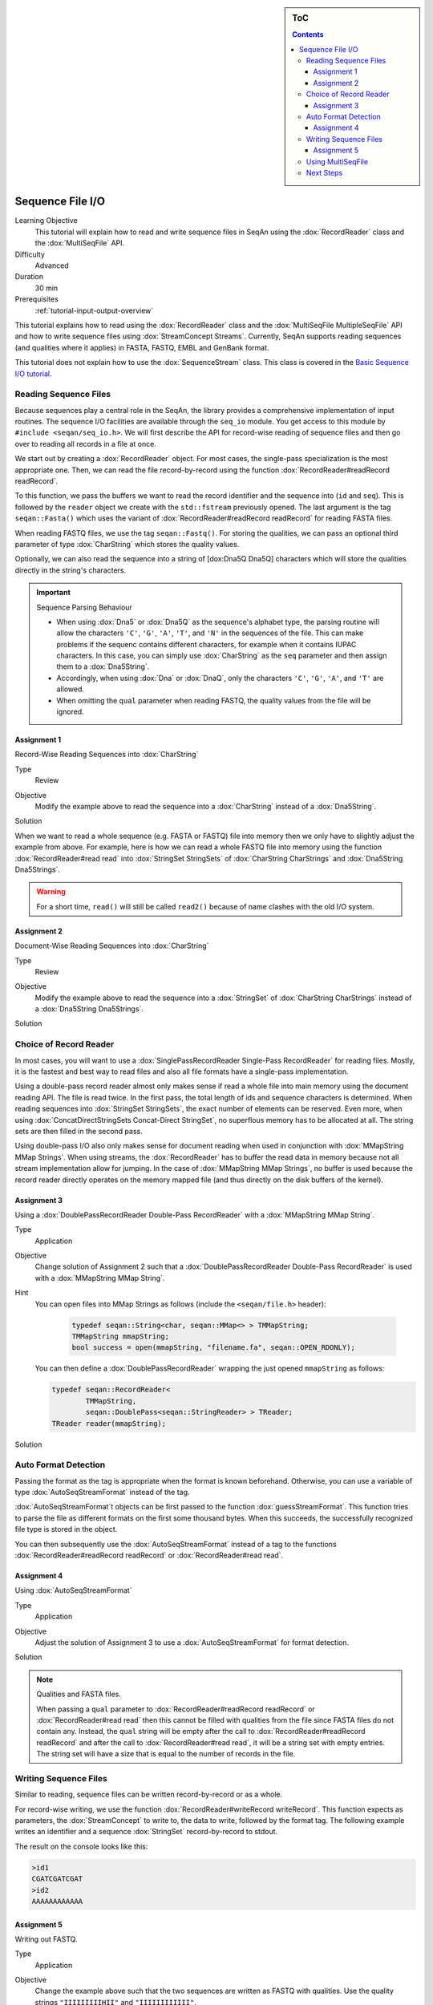 .. sidebar:: ToC

   .. contents::


.. _tutorial-sequence-file-io:

Sequence File I/O
=================

Learning Objective
  This tutorial will explain how to read and write sequence files in SeqAn using the :dox:`RecordReader` class and the :dox:`MultiSeqFile` API.

Difficulty
  Advanced

Duration
  30 min

Prerequisites
  :ref:`tutorial-input-output-overview`

This tutorial explains how to read using the :dox:`RecordReader` class and the :dox:`MultiSeqFile MultipleSeqFile` API and how to write sequence files using :dox:`StreamConcept Streams`.
Currently, SeqAn supports reading sequences (and qualities where it applies) in FASTA, FASTQ, EMBL and GenBank format.

This tutorial does not explain how to use the :dox:`SequenceStream` class.
This class is covered in the `Basic Sequence I/O tutorial <Tutorial/BasicSequenceIO>`__.

Reading Sequence Files
----------------------

Because sequences play a central role in the SeqAn, the library provides a comprehensive implementation of input routines.
The sequence I/O facilities are available through the ``seq_io`` module.
You get access to this module by ``#include <seqan/seq_io.h>``.
We will first describe the API for record-wise reading of sequence files and then go over to reading all records in a file at once.

We start out by creating a :dox:`RecordReader` object.
For most cases, the single-pass specialization is the most appropriate one.
Then, we can read the file record-by-record using the function :dox:`RecordReader#readRecord readRecord`.

To this function, we pass the buffers we want to read the record identifier and the sequence into (``id`` and ``seq``).
This is followed by the ``reader`` object we create with the ``std::fstream`` previously opened.
The last argument is the tag ``seqan::Fasta()`` which uses the variant of :dox:`RecordReader#readRecord readRecord` for reading FASTA files.

.. includefrags:: core/demos/tutorial/sequence_io/example1.cpp

When reading FASTQ files, we use the tag ``seqan::Fastq()``.
For storing the qualities, we can pass an optional third parameter of type :dox:`CharString` which stores the quality values.

.. includefrags:: core/demos/tutorial/sequence_io/example2.cpp

Optionally, we can also read the sequence into a string of [dox:Dna5Q
Dna5Q] characters which will store the qualities directly in the
string's characters.

.. includefrags:: core/demos/tutorial/sequence_io/example3.cpp

.. important::

    Sequence Parsing Behaviour

    * When using :dox:`Dna5` or :dox:`Dna5Q` as the sequence's alphabet type, the parsing routine will allow the characters ``'C'``, ``'G'``, ``'A'``, ``'T'``, and ``'N'`` in the sequences of the file.
      This can make problems if the sequenc contains different characters, for example when it contains IUPAC characters.
      In this case, you can simply use :dox:`CharString` as the ``seq`` parameter and then assign them to a :dox:`Dna5String`.
    * Accordingly, when using :dox:`Dna` or :dox:`DnaQ`, only the characters ``'C'``, ``'G'``, ``'A'``, and ``'T'`` are allowed.
    * When omitting the ``qual`` parameter when reading FASTQ, the quality values from the file will be ignored.

Assignment 1
""""""""""""

.. container:: assignment

   Record-Wise Reading Sequences into :dox:`CharString`

   Type
     Review

   Objective
     Modify the example above to read the sequence into a :dox:`CharString` instead of a :dox:`Dna5String`.

   Solution
     .. container:: foldable

        .. includefrags:: core/demos/tutorial/sequence_io/solution1.cpp

When we want to read a whole sequence (e.g. FASTA or FASTQ) file into memory then we only have to slightly adjust the example from above.
For example, here is how we can read a whole FASTQ file into memory using the function :dox:`RecordReader#read read` into :dox:`StringSet StringSets` of :dox:`CharString CharStrings` and :dox:`Dna5String Dna5Strings`.

.. warning::

   For a short time, ``read()`` will still be called ``read2()`` because of name clashes with the old I/O system.

.. includefrags:: core/demos/tutorial/sequence_io/example4.cpp

Assignment 2
""""""""""""

.. container:: assignment

   Document-Wise Reading Sequences into :dox:`CharString`

   Type
     Review

   Objective
     Modify the example above to read the sequence into a :dox:`StringSet` of :dox:`CharString CharStrings` instead of a :dox:`Dna5String Dna5Strings`.

   Solution
     .. container:: foldable

        .. includefrags:: core/demos/tutorial/sequence_io/solution2.cpp

Choice of Record Reader
-----------------------

In most cases, you will want to use a :dox:`SinglePassRecordReader Single-Pass RecordReader` for reading files.
Mostly, it is the fastest and best way to read files and also all file formats have a single-pass implementation.

Using a double-pass record reader almost only makes sense if read a whole file into main memory using the document reading API.
The file is read twice.
In the first pass, the total length of ids and sequence characters is determined.
When reading sequences into :dox:`StringSet StringSets`, the exact number of elements can be reserved.
Even more, when using :dox:`ConcatDirectStringSets Concat-Direct StringSet`, no superflous memory has to be allocated at all.
The string sets are then filled in the second pass.

Using double-pass I/O also only makes sense for document reading when used in conjunction with :dox:`MMapString MMap Strings`.
When using streams, the :dox:`RecordReader` has to buffer the read data in memory because not all stream implementation allow for jumping.
In the case of :dox:`MMapString MMap Strings`, no buffer is used because the record reader directly operates on the memory mapped file (and thus directly on the disk buffers of the kernel).

Assignment 3
""""""""""""

.. container:: assignment

   Using a :dox:`DoublePassRecordReader Double-Pass RecordReader` with a :dox:`MMapString MMap String`.

   Type
     Application

   Objective
     Change solution of Assignment 2 such that a :dox:`DoublePassRecordReader Double-Pass RecordReader` is used with a :dox:`MMapString MMap String`.

   Hint
     You can open files into MMap Strings as follows (include the ``<seqan/file.h>`` header):

      .. code-block:: cpp

         typedef seqan::String<char, seqan::MMap<> > TMMapString;
         TMMapString mmapString;
         bool success = open(mmapString, "filename.fa", seqan::OPEN_RDONLY);


     You can then define a :dox:`DoublePassRecordReader` wrapping the just opened ``mmapString`` as follows:

     .. code-block:: cpp

        typedef seqan::RecordReader<
                TMMapString,
                seqan::DoublePass<seqan::StringReader> > TReader;
        TReader reader(mmapString);


   Solution
     .. container:: foldable

        .. includefrags:: core/demos/tutorial/sequence_io/solution3.cpp

Auto Format Detection
---------------------

Passing the format as the tag is appropriate when the format is known beforehand.
Otherwise, you can use a variable of type :dox:`AutoSeqStreamFormat` instead of the tag.

:dox:`AutoSeqStreamFormat`\ t objects can be first passed to the function :dox:`guessStreamFormat`.
This function tries to parse the file as different formats on the first some thousand bytes.
When this succeeds, the successfully recognized file type is stored in the object.

You can then subsequently use the :dox:`AutoSeqStreamFormat` instead of a tag to the functions :dox:`RecordReader#readRecord readRecord` or :dox:`RecordReader#read read`.

.. includefrags:: core/demos/tutorial/sequence_io/example9.cpp

Assignment 4
""""""""""""

.. container:: assignment

   Using :dox:`AutoSeqStreamFormat`

   Type
     Application

   Objective
     Adjust the solution of Assignment 3 to use a :dox:`AutoSeqStreamFormat` for format detection.

   Solution
     .. container:: foldable

        .. includefrags:: core/demos/tutorial/sequence_io/solution6.cpp

.. note::

    Qualities and FASTA files.

    When passing a ``qual`` parameter to :dox:`RecordReader#readRecord readRecord` or :dox:`RecordReader#read read` then this cannot be filled with qualities from the file since FASTA files do not contain any.
    Instead, the ``qual`` string will be empty after the call to :dox:`RecordReader#readRecord readRecord` and after the call to :dox:`RecordReader#read read`, it will be a string set with empty entries.
    The string set will have a size that is equal to the number of records in the file.

Writing Sequence Files
----------------------

Similar to reading, sequence files can be written record-by-record or as a whole.

For record-wise writing, we use the function :dox:`RecordReader#writeRecord writeRecord`.
This function expects as parameters, the :dox:`StreamConcept` to write to, the data to write, followed by the format tag.
The following example writes an identifier and a sequence :dox:`StringSet` record-by-record to stdout.

.. includefrags:: core/demos/tutorial/sequence_io/example6.cpp

The result on the console looks like this:

.. code-block:: console

    >id1
    CGATCGATCGAT
    >id2
    AAAAAAAAAAAA

Assignment 5
""""""""""""

.. container:: assignment

   Writing out FASTQ.

   Type
     Application

   Objective
     Change the example above such that the two sequences are written as FASTQ with qualities.
     Use the quality strings ``"IIIIIIIIIHII"`` and ``"IIIIIIIIIIII"``.

   Hint
     Simply use a new :dox:`StringSet` ``quals`` of :dox:`CharString`, append the quality strings, and modify the line with the ``writeRecord()`` call.

   Solution
     .. container:: foldable

        .. includefrags:: core/demos/tutorial/sequence_io/solution5.cpp

        The output looks as follows:

        .. code-block:: console

            @id1
            CGATCGATCGAT
            +
            IIIIIIIIIHII
            @id2
            AAAAAAAAAAAA
            +
            IIIIIIIIIIII

For writing out whole string sets at once, we use the function :dox:`RecordReader#write write`.
The transition from record-wise writing to writing whole string sets is of similar simplicity as for reading:

.. warning::

   For a short time, ``write()`` will still be called ``write2()`` because of name clashes with the old I/O system.

.. includefrags:: core/demos/tutorial/sequence_io/example8.cpp

Using MultiSeqFile
------------------

.. warning::

   Deprecate ``MultiSeqFile`` in favour of ``FaiIndex``?

The class :dox:`MultiSeqFile` (which actually is a shortcut to a memory mapped string set) allows to read sequence files in a two-pass approach.
First, the file is read and the start positions of each sequence record in the file is stored in memory.
The file is kept open as a memory mapped file.

Then, we can access the identifier, sequence, and quality string of a record using functions such as :dox:`assignSeqId`.

Indexed reading can be done through :dox:`MultiSeqFile` which is a shortcut to a memory mapped string set.
We open the file using :dox:`File#open open` on its ``concat`` member (which is a :dox:`MMapString MMap String`).
The function :dox:`split` then parses the file contents and sets the separating indexes of the :dox:`StringSet`.
For this, we need the file format. We could give a specify format in the tag (e.g. ``seqan::Fastq()``) or use :dox:`AutoSeqFormat` together with :dox:`guessFormat`.

The following example demonstrates how to use :dox:`MultiSeqFile` to read sequence files.
First, we include the necessary headers and start our ``main()`` function.

.. includefrags:: core/demos/tutorial/sequence_io/example5.cpp
   :fragment: includes-main

Then, we declare the :dox:`MultiSeqFile` object and open it with the value of ``argv[1]``.
If no parameters are given then we exit the program with status code ``1``.

.. includefrags:: core/demos/tutorial/sequence_io/example5.cpp
   :fragment: open

This is followed by using :dox:`AutoSeqFormat` for guessing the sequence file type.

.. includefrags:: core/demos/tutorial/sequence_io/example5.cpp
   :fragment: guess

After guessing the file type, we can now use this knowledge to compute the start positions of each record using the function :dox:`split`.

.. includefrags:: core/demos/tutorial/sequence_io/example5.cpp
   :fragment: split

After the call to :dox:`split`, we can get the number of sequences in the file using the function :dox:`ContainerConcept#length length`.
We declare the :dox:`StringSet StringSets` for storing the sequences and sequence ids and reserve the exact space for the number of elements we need.

.. includefrags:: core/demos/tutorial/sequence_io/example5.cpp
   :fragment: load

Then, we declare some buffers for storing the sequence id, characters, and the quality values.

.. includefrags:: core/demos/tutorial/sequence_io/example5.cpp
   :fragment: buffers

Now, we can access the sequence, qualities and ids using the functions :dox:`assignSeq`, :dox:`assignQual`, and :dox:`assignSeqId`.
Note that these functions still have to do some parsing of the input file.
The number of sequences is the same as the number of entries in the ``MultiSeqFile`` ``StringSet`` as returned by :dox:`ContainerConcept#length length`.

In the following loop, we first extract the sequences, qualities, and the sequence id.
Then, the qualities are stored in the :dox:`Dna5Q` letters of the string.
The sequence with qualities and the sequence ids are then stored in the variables ``seqs`` and ``seqIDs`` we allocated above.

.. includefrags:: core/demos/tutorial/sequence_io/example5.cpp
   :fragment: output

Finally, we return the status code ``0`` at the end of our ``main()`` function.

.. includefrags:: core/demos/tutorial/sequence_io/example5.cpp
   :fragment: return

Indexed reading has multiple advantages.

*  Its performance is only slightly worse than when reading sequentially
   with a double-pass String RecordReader.
*  The input file is mapped into main memory and otherwise complicated page-wise memory management is done by the operating system and does not have to be implemented by the user.
   The user can access the file almost at random and only the used parts will be loaded into main memory.
   This is quite efficient when only few sequences are needed.

If you need to have fast random access to all sequences in a file then loading it into a :dox:`ConcatDirectStringSet Concat-Direct StringSet` with the batch-reading API is faster than using :dox:`MultiSeqFile`.

.. container:: assignment

   MultiSeqFile Review

   Type
     Review

   Objective
      Change the example above, so the sequence file that is read is written to the user in a TSV format.
      For each record in the input file with id ``${ID}``, sequence ``${SEQ}``, and quality string ``${QUAL}``, write out a line ``${ID}\t${SEQ}\t${QUAL}``.

   Solution
     .. container:: foldable

        .. code-block:: cpp

           #include <seqan/file.h>
           #include <iostream>

           int main (int argc, char const ** argv)
           {
               seqan::MultiSeqFile multiSeqFile;
               if (argc < 2 || !open(multiSeqFile.concat, argv[1], seqan::OPEN_RDONLY))
                   return 1;

               seqan::AutoSeqFormat format;
               guessFormat(multiSeqFile.concat, format);
               split(multiSeqFile, format);

               seqan::String<seqan::Dna5> seq;
               seqan::CharString qual;
               seqan::CharString id;

               for (unsigned i = 0; i < seqCount; ++i)
               {
                   assignSeq(seq, multiSeqFile[i], format);    // read sequence
                   assignQual(qual, multiSeqFile[i], format);  // read ascii quality values
                   assignSeqId(id, multiSeqFile[i], format);   // read sequence id

                   std::cout << id << '\t' << seq << '\t' << qual << '\n';
               }

               return 0;
           }

Next Steps
----------

* Read the Wikipedia articles about the `FASTA file format <http://en.wikipedia.org/wiki/FASTA_format>`_ and the `FASTQ file format and quality values <http://en.wikipedia.org/wiki/FASTQ_format>`_ to refresh your knowledge.
* Read the :ref:`tutorial-basic-sequence-io` tutorial to learn how to use the :dox:`SequenceStream` class.
* Read the :ref:`tutorial-indexed-fasta-io` tutorial tutorial to learn how to read FASTA files efficiently in a random-access fashion.
* Continue with :ref:`tutorial`.
